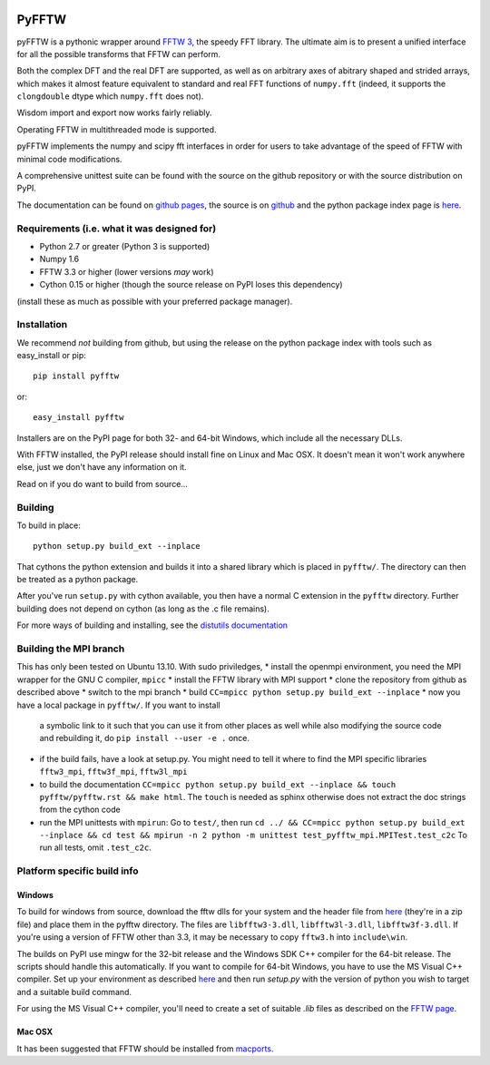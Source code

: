 .. image:: https://travis-ci.org/hgomersall/pyFFTW.png?branch=master
   :target: https://travis-ci.org/hgomersall/pyFFTW

PyFFTW
======

pyFFTW is a pythonic wrapper around `FFTW 3 <http://www.fftw.org/>`_, the
speedy FFT library.  The ultimate aim is to present a unified interface for all the possible transforms that FFTW can perform.

Both the complex DFT and the real DFT are supported, as well as on arbitrary
axes of abitrary shaped and strided arrays, which makes it almost
feature equivalent to standard and real FFT functions of ``numpy.fft``
(indeed, it supports the ``clongdouble`` dtype which ``numpy.fft`` does not).

Wisdom import and export now works fairly reliably.

Operating FFTW in multithreaded mode is supported.

pyFFTW implements the numpy and scipy fft interfaces in order for users to
take advantage of the speed of FFTW with minimal code modifications.

A comprehensive unittest suite can be found with the source on the github
repository or with the source distribution on PyPI.

The documentation can be found on
`github pages <http://hgomersall.github.com/pyFFTW>`_, the source is
on `github <https://github.com/hgomersall/pyFFTW>`_ and the python package
index page is `here <http://pypi.python.org/pypi/pyFFTW>`_.

Requirements (i.e. what it was designed for)
--------------------------------------------
- Python 2.7 or greater (Python 3 is supported)
- Numpy 1.6
- FFTW 3.3 or higher (lower versions *may* work)
- Cython 0.15 or higher (though the source release on PyPI loses this
  dependency)

(install these as much as possible with your preferred package manager).

Installation
------------

We recommend *not* building from github, but using the release on
the python package index with tools such as easy_install or pip::

  pip install pyfftw

or::

  easy_install pyfftw

Installers are on the PyPI page for both 32- and 64-bit Windows, which include
all the necessary DLLs.

With FFTW installed, the PyPI release should install fine on Linux and Mac OSX. It doesn't mean it won't work anywhere else, just we don't have any information on it.

Read on if you do want to build from source...

Building
--------

To build in place::

  python setup.py build_ext --inplace

That cythons the python extension and builds it into a shared library
which is placed in ``pyfftw/``. The directory can then be treated as a python
package.

After you've run ``setup.py`` with cython available, you then have a
normal C extension in the ``pyfftw`` directory.
Further building does not depend on cython (as long as the .c file remains).

For more ways of building and installing, see the
`distutils documentation <http://docs.python.org/distutils/builtdist.html>`_

Building the MPI branch
-----------------------

This has only been tested on Ubuntu 13.10. With sudo priviledges,
* install the openmpi environment, you need the MPI wrapper for the GNU C compiler, ``mpicc``
* install the FFTW library with MPI support
* clone the repository from github as described above
* switch to the mpi branch
* build ``CC=mpicc python setup.py build_ext --inplace``
* now you have a local package in ``pyfftw/``. If you want to install
  a symbolic link to it such that you can use it from other places as
  well while also modifying the source code and rebuilding it, do
  ``pip install --user -e .`` once.
* if the build fails, have a look at setup.py. You might need to tell
  it where to find the MPI specific libraries ``fftw3_mpi``,
  ``fftw3f_mpi``, ``fftw3l_mpi``
* to build the documentation ``CC=mpicc python setup.py
  build_ext --inplace && touch pyfftw/pyfftw.rst && make html``.  The
  ``touch`` is needed as sphinx otherwise does not extract the doc
  strings from the cython code
* run the MPI unittests with ``mpirun``: Go to ``test/``, then run
  ``cd ../ && CC=mpicc python setup.py build_ext --inplace && cd test
  && mpirun -n 2 python -m unittest test_pyfftw_mpi.MPITest.test_c2c``
  To run all tests, omit ``.test_c2c``.

Platform specific build info
----------------------------

Windows
~~~~~~~

To build for windows from source, download the fftw dlls for your system
and the header file from `here <http://www.fftw.org/install/windows.html>`_
(they're in a zip file) and place them in the pyfftw
directory. The files are ``libfftw3-3.dll``, ``libfftw3l-3.dll``,
``libfftw3f-3.dll``. If you're using a version of FFTW other than 3.3, it may
be necessary to copy ``fftw3.h`` into ``include\win``.

The builds on PyPI use mingw for the 32-bit release and the Windows SDK
C++ compiler for the 64-bit release. The scripts should handle this
automatically. If you want to compile for 64-bit Windows, you have to use
the MS Visual C++ compiler. Set up your environment as described
`here <http://wiki.cython.org/64BitCythonExtensionsOnWindows>`_ and then
run `setup.py` with the version of python you wish to target and a suitable
build command.

For using the MS Visual C++ compiler, you'll need to create a set of
suitable `.lib` files as described on the
`FFTW page <http://www.fftw.org/install/windows.html>`_.

Mac OSX
~~~~~~~

It has been suggested that FFTW should be installed from `macports <http://www.macports.org/>`_.

